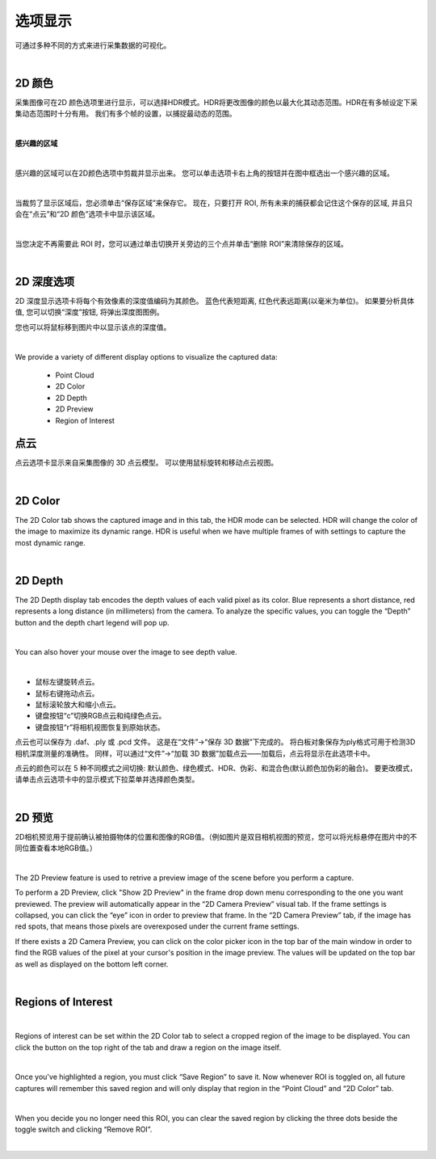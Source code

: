 选项显示
=============

可通过多种不同的方式来进行采集数据的可视化。

|

2D 颜色
---------


采集图像可在2D 颜色选项里进行显示，可以选择HDR模式。HDR将更改图像的颜色以最大化其动态范围。HDR在有多帧设定下采集动态范围时十分有用。
我们有多个帧的设置，以捕捉最动态的范围。

.. image:: images/tab_2d_color.png
    :align: center

|

**感兴趣的区域**

.. image:: images/roi.png
    :align: center

|

感兴趣的区域可以在2D颜色选项中剪裁并显示出来。 您可以单击选项卡右上角的按钮并在图中框选出一个感兴趣的区域。

.. image:: images/roi_step.png
    :align: center

|

当裁剪了显示区域后，您必须单击“保存区域”来保存它。 现在，只要打开 ROI, 所有未来的捕获都会记住这个保存的区域, 并且只会在“点云”和“2D 颜色”选项卡中显示该区域。 

.. image:: images/roi_after.png
    :align: center

|


当您决定不再需要此 ROI 时，您可以通过单击切换开关旁边的三个点并单击“删除 ROI”来清除保存的区域。

.. image:: images/roi_remove.png
    :align: center

|

2D 深度选项
-------------

2D 深度显示选项卡将每个有效像素的深度值编码为其颜色。
蓝色代表短距离, 红色代表远距离(以毫米为单位)。
如果要分析具体值, 您可以切换“深度”按钮, 将弹出深度图图例。

.. image:: images/tab_2d_depth.png
    :align: center

您也可以将鼠标移到图片中以显示该点的深度值。

.. image:: images/tab_2d_depth_mouse.png
    :align: center

|
.. Display Tabs
.. =============

We provide a variety of different display options to visualize the captured data:

    - Point Cloud 
    - 2D Color
    - 2D Depth
    - 2D Preview
    - Region of Interest

点云
-----

点云选项卡显示来自采集图像的 3D 点云模型。 可以使用鼠标旋转和移动点云视图。

.. image:: images/tab_point_cloud.png
    :align: center

.. image:: images/tab_point_cloud_5_modes.png
    :align: center

|

2D Color
----------

The 2D Color tab shows the captured image and in this tab, the HDR mode can be selected. HDR will change the color of the image to maximize its dynamic range. HDR is useful when 
we have multiple frames of with settings to capture the most dynamic range. 

.. image:: images/tab_2d_color.png
    :align: center

|

2D Depth
---------

The 2D Depth display tab encodes the depth values of each valid pixel as its color. Blue represents a short distance, red represents a long distance (in millimeters) from the 
camera. To analyze the specific values, you can toggle the “Depth” button and the depth chart legend will pop up.

.. image:: images/tab_2d_depth.png
    :align: center

|

You can also hover your mouse over the image to see depth value.

.. image:: images/tab_2d_depth_hover.png
    :align: center

|

* 鼠标左键旋转点云。
* 鼠标右键拖动点云。
* 鼠标滚轮放大和缩小点云。
* 键盘按钮“c”切换RGB点云和纯绿色点云。
* 键盘按钮“r”将相机视图恢复到原始状态。 


点云也可以保存为 .daf、.ply 或 .pcd 文件。 这是在“文件”→“保存 3D 数据”下完成的。 将白板对象保存为ply格式可用于检测3D相机深度测量的准确性。 同样，可以通过“文件”→“加载 3D 数据”加载点云——加载后，点云将显示在此选项卡中。 

点云的颜色可以在 5 种不同模式之间切换: 默认颜色、绿色模式、HDR、伪彩、和混合色(默认颜色加伪彩的融合)。 要更改模式，请单击点云选项卡中的显示模式下拉菜单并选择颜色类型。

.. image:: images/tab_point_cloud_5_modes.png
    :align: center

|

2D 预览
--------

2D相机预览用于提前确认被拍摄物体的位置和图像的RGB值。（例如图片是双目相机视图的预览，您可以将光标悬停在图片中的不同位置查看本地RGB值。）

.. image:: images/tab_2d_preview.png
    :align: center

|

The 2D Preview feature is used to retrive a preview image of the scene before you perform a capture.

To perform a 2D Preview, click "Show 2D Preview" in the frame drop down menu corresponding to the one you want previewed. The preview will automatically appear in the “2D Camera 
Preview” visual tab. If the frame settings is collapsed, you can click the “eye” icon in order to preview that frame. In the “2D Camera Preview” tab, if the image has red spots, 
that means those pixels are overexposed under the current frame settings.

.. image:: images/2d_preview.png
    :align: center

If there exists a 2D Camera Preview, you can click on the color picker icon in the top bar of the main window in order to find the RGB values of the pixel at your cursor's 
position in the image preview. The values will be updated on the top bar as well as displayed on the bottom left corner.

.. image:: images/2d_preview_rgb.png
    :align: center

|

Regions of Interest
----------------------

.. image:: images/roi.png
    :align: center

|

Regions of interest can be set within the 2D Color tab to select a cropped region of the image to be displayed. You can click the button on the top right of the tab and draw a 
region on the image itself.

.. image:: images/roi_2.png
    :align: center

|

Once you've highlighted a region, you must click “Save Region” to save it. Now whenever ROI is toggled on, all future captures will remember this saved region and will only 
display that region in the “Point Cloud” and “2D Color” tab.

.. image:: images/roi_3.png
    :align: center

|

When you decide you no longer need this ROI, you can clear the saved region by clicking the three dots beside the toggle switch and clicking “Remove ROI”.

.. image:: images/roi_4.png
    :align: center

|
